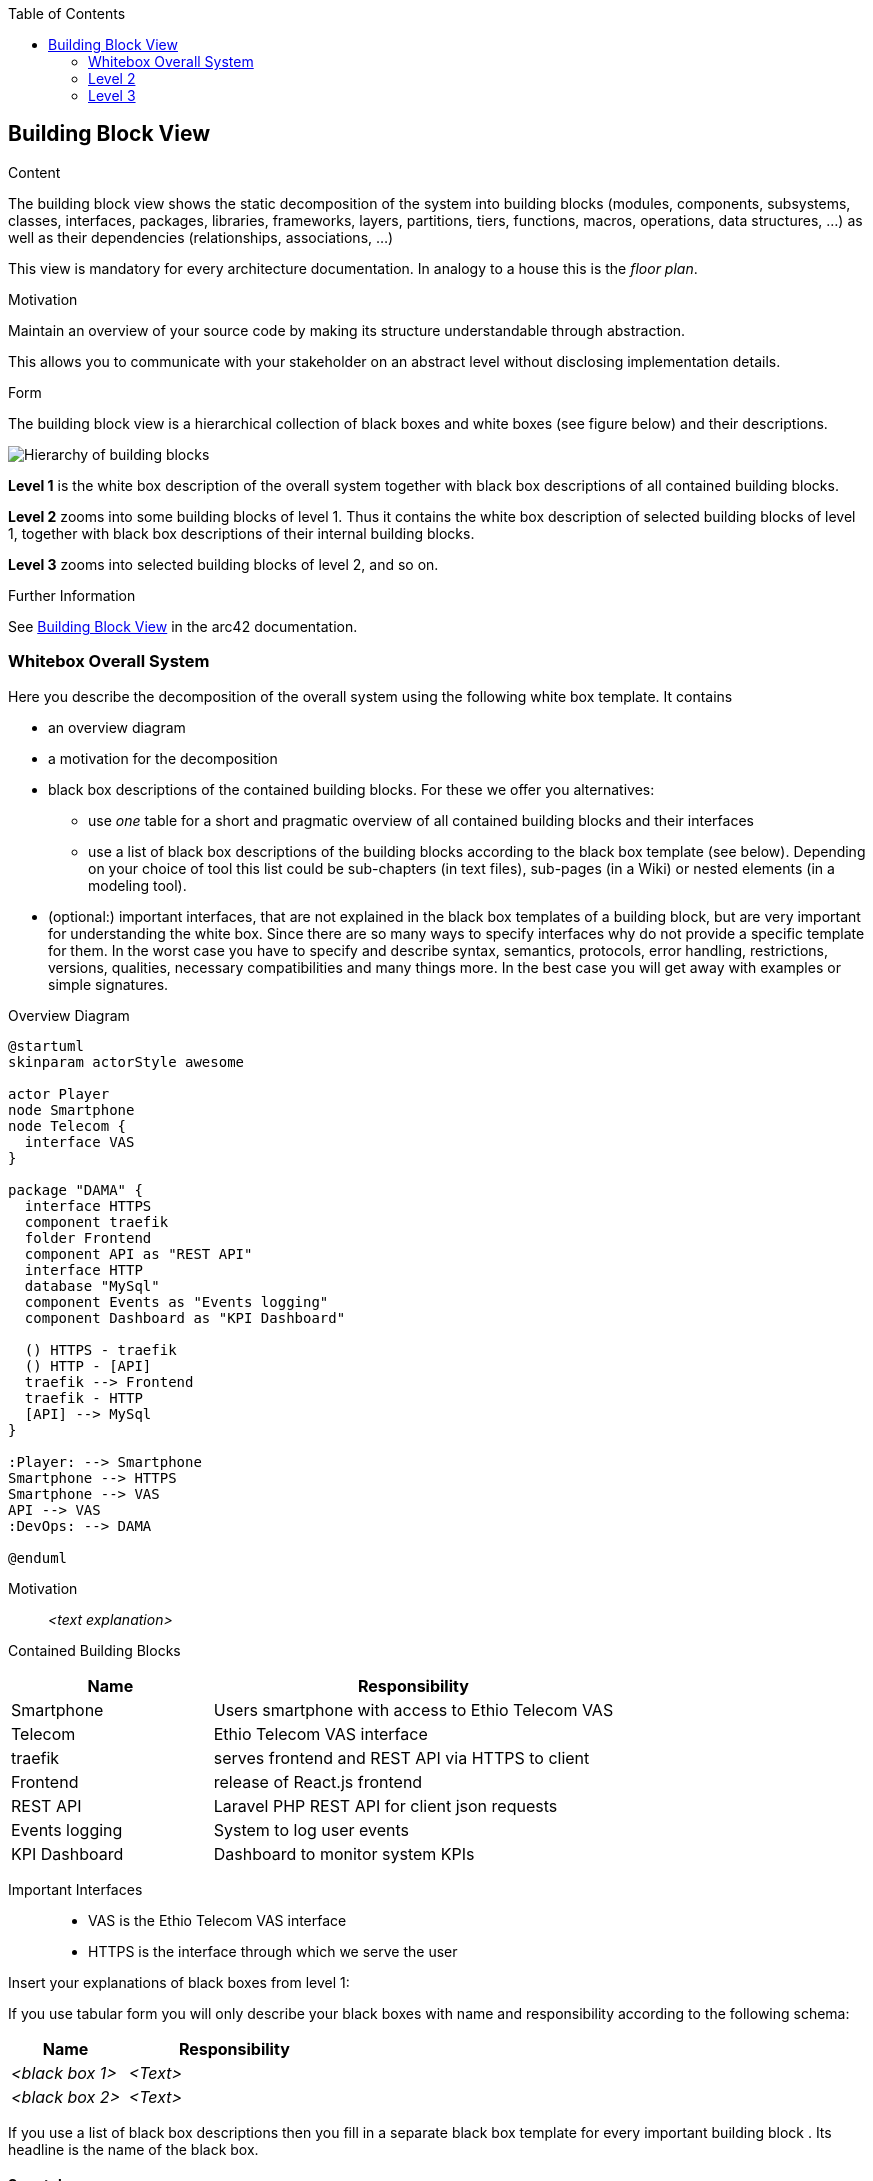 :jbake-title: Building Block View
:jbake-type: page_toc
:jbake-status: published
:jbake-menu: arc42
:jbake-order: 5
:filename: /chapters/05_building_block_view.adoc
ifndef::imagesdir[:imagesdir: ../../images]

:toc:

[[section-building-block-view]]


== Building Block View

[role="arc42help"]
****
.Content
The building block view shows the static decomposition of the system into building blocks (modules, components, subsystems, classes, interfaces, packages, libraries, frameworks, layers, partitions, tiers, functions, macros, operations, data structures, ...) as well as their dependencies (relationships, associations, ...)

This view is mandatory for every architecture documentation.
In analogy to a house this is the _floor plan_.

.Motivation
Maintain an overview of your source code by making its structure understandable through
abstraction.

This allows you to communicate with your stakeholder on an abstract level without disclosing implementation details.

.Form
The building block view is a hierarchical collection of black boxes and white boxes
(see figure below) and their descriptions.

image::05_building_blocks-EN.png["Hierarchy of building blocks"]

*Level 1* is the white box description of the overall system together with black
box descriptions of all contained building blocks.

*Level 2* zooms into some building blocks of level 1.
Thus it contains the white box description of selected building blocks of level 1, together with black box descriptions of their internal building blocks.

*Level 3* zooms into selected building blocks of level 2, and so on.


.Further Information

See https://docs.arc42.org/section-5/[Building Block View] in the arc42 documentation.

****

=== Whitebox Overall System

[role="arc42help"]
****
Here you describe the decomposition of the overall system using the following white box template. It contains

 * an overview diagram
 * a motivation for the decomposition
 * black box descriptions of the contained building blocks. For these we offer you alternatives:

   ** use _one_ table for a short and pragmatic overview of all contained building blocks and their interfaces
   ** use a list of black box descriptions of the building blocks according to the black box template (see below).
   Depending on your choice of tool this list could be sub-chapters (in text files), sub-pages (in a Wiki) or nested elements (in a modeling tool).


 * (optional:) important interfaces, that are not explained in the black box templates of a building block, but are very important for understanding the white box.
Since there are so many ways to specify interfaces why do not provide a specific template for them.
 In the worst case you have to specify and describe syntax, semantics, protocols, error handling,
 restrictions, versions, qualities, necessary compatibilities and many things more.
In the best case you will get away with examples or simple signatures.

****

.Overview Diagram
[plantuml, "{plantUMLDir}overview", png] 
----
@startuml
skinparam actorStyle awesome

actor Player
node Smartphone
node Telecom {
  interface VAS
}

package "DAMA" {
  interface HTTPS
  component traefik
  folder Frontend
  component API as "REST API"
  interface HTTP
  database "MySql"
  component Events as "Events logging"
  component Dashboard as "KPI Dashboard"

  () HTTPS - traefik
  () HTTP - [API]
  traefik --> Frontend
  traefik - HTTP
  [API] --> MySql
}

:Player: --> Smartphone
Smartphone --> HTTPS
Smartphone --> VAS
API --> VAS
:DevOps: --> DAMA

@enduml
----

Motivation::

_<text explanation>_


Contained Building Blocks::

[cols="1,2" options="header"]
|===
| **Name** | **Responsibility**
| Smartphone | Users smartphone with access to Ethio Telecom VAS
| Telecom | Ethio Telecom VAS interface
| traefik | serves frontend and REST API via HTTPS to client
| Frontend | release of React.js frontend
| REST API | Laravel PHP REST API for client json requests
| Events logging | System to log user events
| KPI Dashboard | Dashboard to monitor system KPIs
|===



Important Interfaces::

- VAS is the Ethio Telecom VAS interface
- HTTPS is the interface through which we serve the user

[role="arc42help"]
****
Insert your explanations of black boxes from level 1:

If you use tabular form you will only describe your black boxes with name and
responsibility according to the following schema:

[cols="1,2" options="header"]
|===
| **Name** | **Responsibility**
| _<black box 1>_ | _<Text>_
| _<black box 2>_ | _<Text>_
|===


If you use a list of black box descriptions then you fill in a separate black box template for every important building block .
Its headline is the name of the black box.
****

==== Smartphone

Smartphone of Player.

Has web browser that supports PWA and access to Ethio Telecom VAS

_<(Optional) Quality/Performance Characteristics>_


[role="arc42help"]
****
Here you describe <black box 1>
according the the following black box template:

* Purpose/Responsibility
* Interface(s), when they are not extracted as separate paragraphs. This interfaces may include qualities and performance characteristics.
* (Optional) Quality-/Performance characteristics of the black box, e.g.availability, run time behavior, ....
* (Optional) directory/file location
* (Optional) Fulfilled requirements (if you need traceability to requirements).
* (Optional) Open issues/problems/risks

****


==== Telecom

Provides cell service and VAS to User

===== Interfaces

- VAS subscribe and unsubscribe
- VAS check if user is subscribed to service
- VAS notify when user unsubscribes?

_<(Optional) Quality/Performance Characteristics>_

_<(optional) Open Issues/Problems/Risks>_

- do we check daily which users are subscribed to service to credit them with their daily credit or does the user have to log in and we check for how many days subscription we have to credit them?

==== Dama

* Responsibility of DAMA team
* Provides the multiplayer game
* Accessed by user via HTTPS
* Quick response time, frontend rendering and reaction when gaming
* Hosted on Contabo in TODO: LOCATION
* Backlog at https://jaktech.atlassian.net/jira/software/c/projects/DAMA/boards/3/backlog




=== Level 2

==== REST API _DAMA_

[role="arc42help"]
****
Here you can specify the inner structure of (some) building blocks from level 1 as white boxes.

You have to decide which building blocks of your system are important enough to justify such a detailed description.
Please prefer relevance over completeness. Specify important, surprising, risky, complex or volatile building blocks.
Leave out normal, simple, boring or standardized parts of your system
****



[role="arc42help"]
****
...describes the internal structure of _building block 1_.
****

_<white box template>_

==== traefik _DAMA_

==== Frontend _DAMA_

==== Events logging _DAMA_

_<white box template>_

...

==== KPI Dashboard _DAMA_


_<white box template>_



=== Level 3

[role="arc42help"]
****
Here you can specify the inner structure of (some) building blocks from level 2 as white boxes.

When you need more detailed levels of your architecture please copy this
part of arc42 for additional levels.
****


==== White Box <_DAMA.API.1_>

[role="arc42help"]
****
Specifies the internal structure of _building block x.1_.
****


TODO: description of authentication and authorization


==== White Box <_DAMA.API.2_>

TODO: REST API endpoint documentation



==== White Box <_DAMA.traefik.1_>

Configuration

- Let's encypt TLS certificates for HTTPS
- Host frontend
- Serve REST API